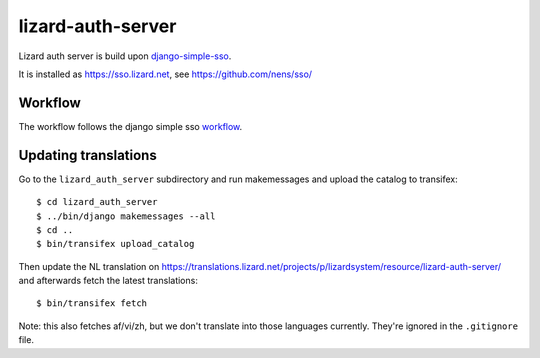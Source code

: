 lizard-auth-server
==========================================


.. image:: https://travis-ci.org/lizardsystem/lizard-auth-server.svg?branch=master
    :target: https://travis-ci.org/lizardsystem/lizard-auth-server

.. image:: https://coveralls.io/repos/lizardsystem/lizard-auth-server/badge.svg?branch=master&service=github
  :target: https://coveralls.io/github/lizardsystem/lizard-auth-server?branch=master

Lizard auth server is build upon django-simple-sso_.

It is installed as https://sso.lizard.net, see https://github.com/nens/sso/


Workflow
---------

The workflow follows the django simple sso workflow_.


.. _django-simple-sso: http://pypi.python.org/pypi/django-simple-sso
.. _workflow: https://github.com/ojii/django-simple-sso#workflow


Updating translations
---------------------

Go to the ``lizard_auth_server`` subdirectory and run makemessages and upload
the catalog to transifex::

    $ cd lizard_auth_server
    $ ../bin/django makemessages --all
    $ cd ..
    $ bin/transifex upload_catalog

Then update the NL translation on
https://translations.lizard.net/projects/p/lizardsystem/resource/lizard-auth-server/
and afterwards fetch the latest translations::

    $ bin/transifex fetch

Note: this also fetches af/vi/zh, but we don't translate into those languages
currently. They're ignored in the ``.gitignore`` file.
